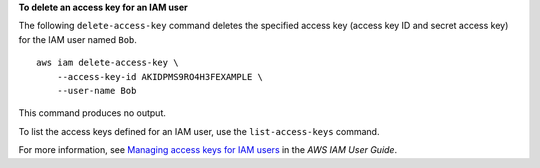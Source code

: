 **To delete an access key for an IAM user**

The following ``delete-access-key`` command deletes the specified access key (access key ID and secret access key) for the IAM user named ``Bob``. ::

    aws iam delete-access-key \
        --access-key-id AKIDPMS9RO4H3FEXAMPLE \
        --user-name Bob

This command produces no output.

To list the access keys defined for an IAM user, use the ``list-access-keys`` command.

For more information, see `Managing access keys for IAM users <https://docs.aws.amazon.com/IAM/latest/UserGuide/id_credentials_access-keys.html>`__ in the *AWS IAM User Guide*.